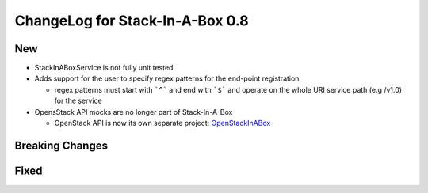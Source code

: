 .. _0.8:

ChangeLog for Stack-In-A-Box 0.8
================================

New
---
- StackInABoxService is not fully unit tested
- Adds support for the user to specify regex patterns for the end-point
  registration

  - regex patterns must start with ```^``` and end with ```$``` and operate on
    the whole URI service path (e.g /v1.0) for the service

- OpensStack API mocks are no longer part of Stack-In-A-Box

  - OpenStack API is now its own separate project: `OpenStackInABox <https://github.com/BenjamenMeyer/openstackinabox>`_

Breaking Changes
----------------

Fixed
-----


